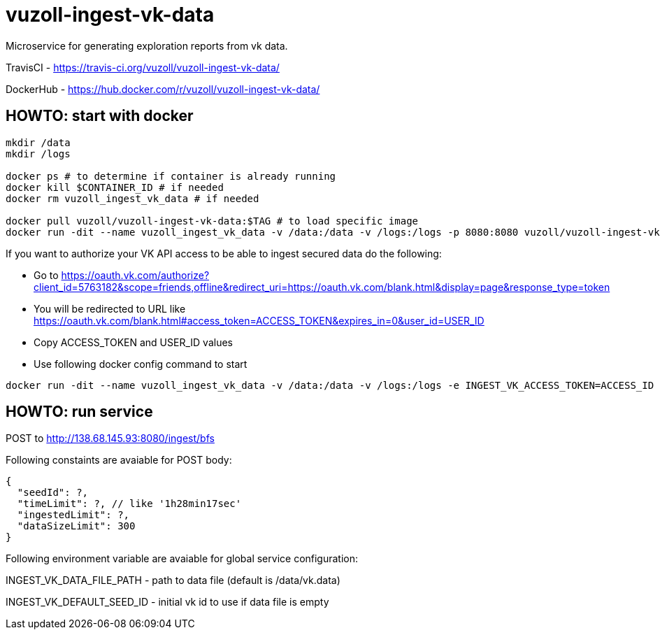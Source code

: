 = vuzoll-ingest-vk-data

Microservice for generating exploration reports from vk data.

TravisCI - https://travis-ci.org/vuzoll/vuzoll-ingest-vk-data/

DockerHub - https://hub.docker.com/r/vuzoll/vuzoll-ingest-vk-data/

== HOWTO: start with docker

[source,shell]
----
mkdir /data
mkdir /logs

docker ps # to determine if container is already running
docker kill $CONTAINER_ID # if needed
docker rm vuzoll_ingest_vk_data # if needed

docker pull vuzoll/vuzoll-ingest-vk-data:$TAG # to load specific image
docker run -dit --name vuzoll_ingest_vk_data -v /data:/data -v /logs:/logs -p 8080:8080 vuzoll/vuzoll-ingest-vk-data:$TAG # to start specific image
----

If you want to authorize your VK API access to be able to ingest secured data do the following:

- Go to https://oauth.vk.com/authorize?client_id=5763182&scope=friends,offline&redirect_uri=https://oauth.vk.com/blank.html&display=page&response_type=token
- You will be redirected to URL like https://oauth.vk.com/blank.html#access_token=ACCESS_TOKEN&expires_in=0&user_id=USER_ID
- Copy ACCESS_TOKEN and USER_ID values
- Use following docker config command to start

[source,shell]
----
docker run -dit --name vuzoll_ingest_vk_data -v /data:/data -v /logs:/logs -e INGEST_VK_ACCESS_TOKEN=ACCESS_ID -e INGEST_VK_USER_ID=USER_ID -p 8080:8080 vuzoll/vuzoll-ingest-vk-data:$TAG
----

== HOWTO: run service

POST to http://138.68.145.93:8080/ingest/bfs

Following constaints are avaiable for POST body:

[source]
----
{
  "seedId": ?,
  "timeLimit": ?, // like '1h28min17sec'
  "ingestedLimit": ?,
  "dataSizeLimit": 300
}
----

Following environment variable are avaiable for global service configuration:

INGEST_VK_DATA_FILE_PATH - path to data file (default is /data/vk.data)

INGEST_VK_DEFAULT_SEED_ID - initial vk id to use if data file is empty
